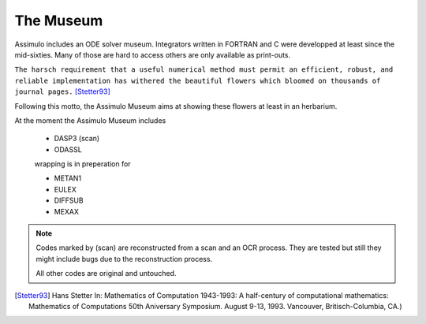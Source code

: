 

=============
The Museum
=============

Assimulo includes an ODE solver museum. Integrators written in FORTRAN and C 
were developped at least since the mid-sixties. Many of those are hard to access 
others are only available as print-outs.

``The harsch requirement that a useful numerical method must 
permit an efficient, robust, and reliable implementation has
withered the beautiful flowers which bloomed on thousands of journal pages.`` [Stetter93]_

                                                                        
Following this motto, the Assimulo Museum aims at  showing these flowers at least in an herbarium.

At the moment the Assimulo Museum includes

    * DASP3  (scan)
    * ODASSL
    
    wrapping is in preperation for
    
    * METAN1
    * EULEX
    * DIFFSUB
    * MEXAX
    
.. note::
   
   Codes marked by (scan) are reconstructed from a scan and an OCR process. They are tested but
   still they might include bugs due to the reconstruction process.
   
   All other codes are original and untouched.
   
.. [Stetter93] Hans Stetter In: Mathematics of Computation 1943-1993: A half-century
   of computational mathematics: Mathematics of Computations 50th Aniversary Symposium. August 9-13, 1993. Vancouver, Britisch-Columbia, CA.)
